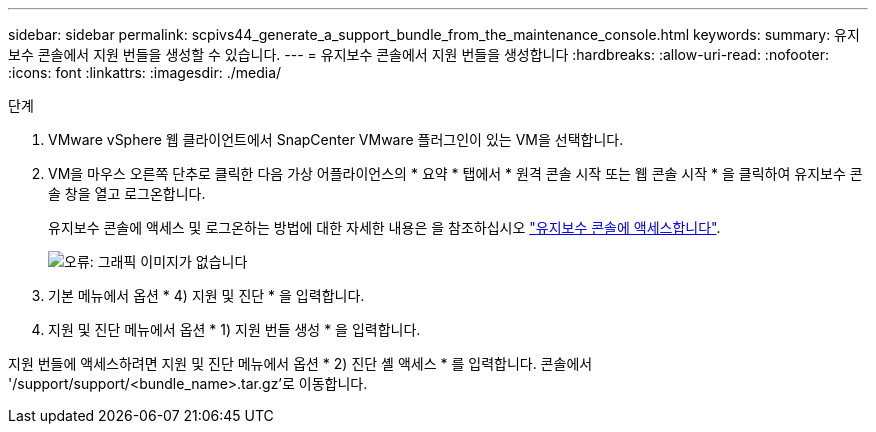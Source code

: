 ---
sidebar: sidebar 
permalink: scpivs44_generate_a_support_bundle_from_the_maintenance_console.html 
keywords:  
summary: 유지보수 콘솔에서 지원 번들을 생성할 수 있습니다. 
---
= 유지보수 콘솔에서 지원 번들을 생성합니다
:hardbreaks:
:allow-uri-read: 
:nofooter: 
:icons: font
:linkattrs: 
:imagesdir: ./media/


.단계
[role="lead"]
. VMware vSphere 웹 클라이언트에서 SnapCenter VMware 플러그인이 있는 VM을 선택합니다.
. VM을 마우스 오른쪽 단추로 클릭한 다음 가상 어플라이언스의 * 요약 * 탭에서 * 원격 콘솔 시작 또는 웹 콘솔 시작 * 을 클릭하여 유지보수 콘솔 창을 열고 로그온합니다.
+
유지보수 콘솔에 액세스 및 로그온하는 방법에 대한 자세한 내용은 을 참조하십시오 link:scpivs44_access_the_maintenance_console.html["유지보수 콘솔에 액세스합니다"^].

+
image:scpivs44_image11.png["오류: 그래픽 이미지가 없습니다"]

. 기본 메뉴에서 옵션 * 4) 지원 및 진단 * 을 입력합니다.
. 지원 및 진단 메뉴에서 옵션 * 1) 지원 번들 생성 * 을 입력합니다.


지원 번들에 액세스하려면 지원 및 진단 메뉴에서 옵션 * 2) 진단 셸 액세스 * 를 입력합니다. 콘솔에서 '/support/support/<bundle_name>.tar.gz'로 이동합니다.
